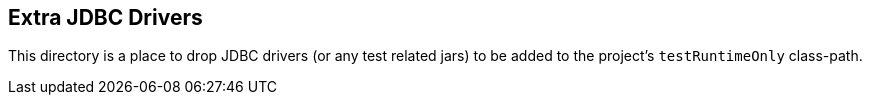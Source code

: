 == Extra JDBC Drivers

This directory is a place to drop JDBC drivers (or any test related jars) to be added to the project's
`testRuntimeOnly` class-path.